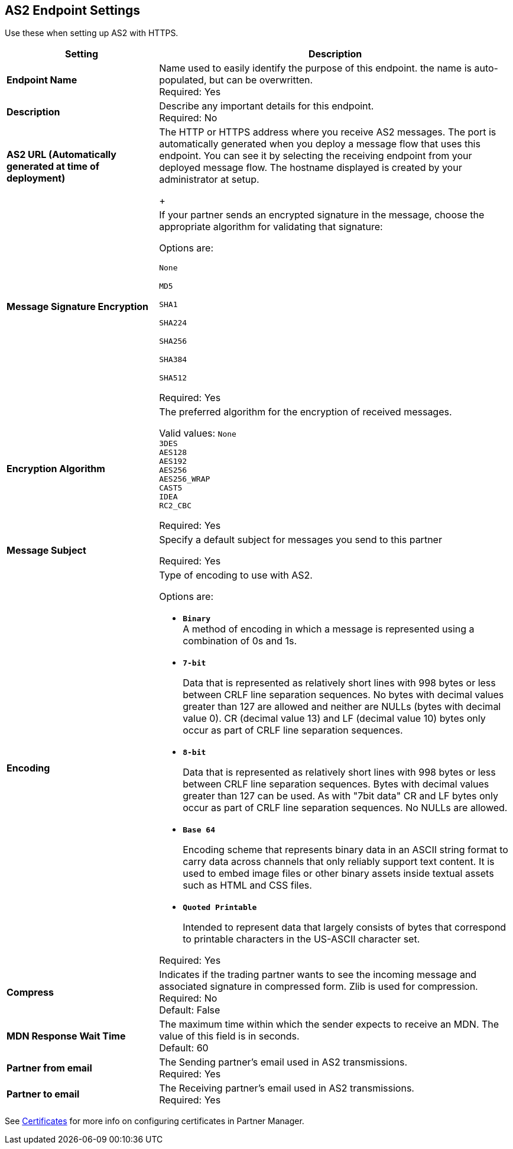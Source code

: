 == AS2 Endpoint Settings
Use these when setting up AS2 with HTTPS.

[%header,cols="3s,7a"]
|===
|Setting |Description

|Endpoint Name
|Name used to easily identify the purpose of this endpoint. the name is auto-populated, but can be overwritten. +
Required: Yes +

|Description
|Describe any important details for this endpoint. +
Required: No +

| AS2 URL (Automatically generated at time of deployment)
| The HTTP or HTTPS address where you receive AS2 messages.
The port is automatically generated when you deploy a message flow that uses this endpoint.
You can see it by selecting the receiving endpoint from your deployed message flow.
The hostname displayed is created by your administrator at setup.
+

| Message Signature Encryption
| If your partner sends an encrypted signature in the message, choose the appropriate algorithm for validating that signature: +

Options are: +

`None` +

`MD5` +

`SHA1` +

`SHA224` +

`SHA256` +

`SHA384` +

`SHA512` +

Required: Yes +

| Encryption Algorithm
| The preferred algorithm for the encryption of received messages. +

Valid values:
`None` +
`3DES` +
`AES128` +
`AES192` +
`AES256` +
`AES256_WRAP` +
`CAST5` +
`IDEA` +
`RC2_CBC` +

Required: Yes +

| Message Subject
| Specify a default subject for messages you send to this partner +

Required: Yes +

| Encoding
| Type of encoding to use with AS2. +

Options are:

* `*Binary*` +
A method of encoding in which a message is represented using a combination of 0s and 1s.

* `*7-bit*`
+
Data that is represented as relatively short lines with 998 bytes or less between CRLF line separation sequences.
No bytes with decimal values greater than 127 are allowed and neither are NULLs (bytes with decimal value 0).
CR (decimal value 13) and LF (decimal value 10) bytes only occur as part of CRLF line separation sequences.

* `*8-bit*`
+
Data that is represented as relatively
short lines with 998 bytes or less between CRLF line separation
sequences. Bytes with decimal values greater than 127
can be used.  As with "7bit data" CR and LF bytes only occur as part
of CRLF line separation sequences. No NULLs are allowed.

* `*Base 64*`
+
Encoding scheme that represents binary data in an ASCII string format to carry data across channels that only reliably support text content.
It is used to embed image files or other binary assets inside textual assets such as HTML and CSS files.

* `*Quoted Printable*`
+
Intended to represent data that largely consists of bytes that correspond to printable characters in
the US-ASCII character set.

Required: Yes +

| Compress
| Indicates if the trading partner wants to see the incoming message and associated signature in compressed form.
Zlib is used for compression. +
Required: No +
Default: False +

|MDN Response Wait Time
|The maximum time within which the sender expects to receive an MDN. The value of this field is in seconds. +
Default: 60 +

| Partner from email
|The Sending partner’s email used in AS2 transmissions. +
Required: Yes +

| Partner to email
|The Receiving partner’s email used in AS2 transmissions. +
Required: Yes +

|===

See xref:Certificates.adoc[Certificates] for more info on configuring certificates in Partner Manager.

//| MDN Subject
//|The field that specifies a default subject for the MDN messages you send back. +
//Required?:: Yes +

//|Request Digitally Signed Message
//|The Partner generates and sends the MDN back to you in a newly initiated path. +
//Required?:: Yes +
